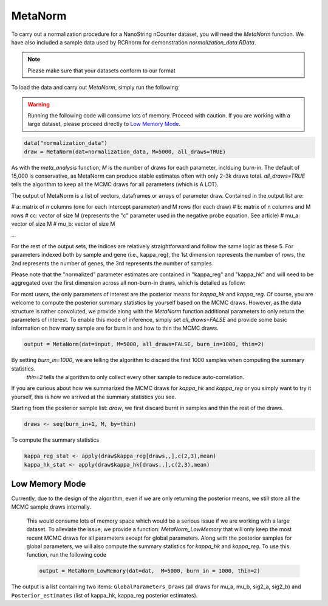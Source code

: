 MetaNorm
========================
To carry out a normalization procedure for a 
NanoString nCounter dataset, you will need the
`MetaNorm` function. We have also included a sample
data used by RCRnorm for demonstration `normalization_data.RData`. 

.. note:: 
    Please make sure that your datasets conform to our format

To load the data and carry out `MetaNorm`, simply run the following: 

.. warning:: 
    Running the following code will consume lots of memory. 
    Proceed with caution. If you are working with a large dataset, 
    please proceed directly to `Low Memory Mode`_.

.. code:: bash 
    
    data("normalization_data")
    draw = MetaNorm(dat=normalization_data, M=5000, all_draws=TRUE)

As with the `meta_analysis` function, `M` is the number of draws for each parameter, inclduing burn-in. The default of 15,000 is conservative, as MetaNorm can produce stable estimates often with
only 2-3k draws total. `all_draws=TRUE` tells the algorithm to keep all the MCMC draws for all parameters (which is A LOT). 

The output of MetaNorm is a list of vectors, dataframes or arrays of parameter draw. 
Contained in the output list are:

# a: matrix of n columns (one for each intercept parameter) and M rows (for each draw)
# b: matrix of n columns and M rows
# cc: vector of size M (represents the "c" parameter used in the negative probe equation. See article)
# mu_a: vector of size M
# mu_b: vector of size M

...

For the rest of the output sets, the indices are relatively straightforward and follow the same logic as these 5. 
For parameters indexed both by sample
and gene (i.e., kappa_reg), the 1st dimension represents the number of rows, 
the 2nd represents the number of genes, the 3rd represents the number of samples.

Please note that the "normalized" parameter estimates are contained in "kappa_reg" 
and "kappa_hk" and will need to be aggregated over the first dimension
across all non-burn-in draws, which is detailed as follow:

For most users, the only parameters of interest are the posterior means for `kappa_hk` and `kappa_reg`. 
Of course, you are welcome to compute the posterior summary statistics by yourself based on the MCMC draws. 
However, as the data structure is rather convoluted, we provide along with the `MetaNorm` function additional 
parameters to only return the parameters of interest. To enable this mode of inference, simply set `all_draws=FALSE` 
and provide some basic information on how many sample are for burn in and how to thin the MCMC draws.  

.. code:: bash 

    output = MetaNorm(dat=input, M=5000, all_draws=FALSE, burn_in=1000, thin=2)

By setting `burn_in=1000`, we are telling the algorithm to discard the first 1000 samples when computing the summary statistics.
 `thin=2` tells the algorithm to only collect every other sample to reduce auto-correlation. 

If you are curious about how we summarized the MCMC draws for `kappa_hk` and `kappa_reg` or you simply want to try it yourself, 
this is how we arrived at the summary statistics you see. 

Starting from the posterior sample list: `draw`, we first discard burnt in samples and thin the rest of the draws. 

.. code:: bash 
    
    draws <- seq(burn_in+1, M, by=thin)

To compute the summary statistics

.. code:: bash 
   
    kappa_reg_stat <- apply(draw$kappa_reg[draws,,],c(2,3),mean)
    kappa_hk_stat <- apply(draw$kappa_hk[draws,,],c(2,3),mean)

Low Memory Mode
----------------------
Currently, due to the design of the algorithm, even if we are only 
returning the posterior means, we still store all the MCMC sample draws internally.
 This would consume lots of memory space which would be a serious issue if we are working with 
 a large dataset. To alleviate the issue, we provide a function: `MetaNorm_LowMemory` that will only 
 keep the most recent MCMC draws for all parameters except for global parameters. Along with the posterior 
 samples for global parameters, we will also compute the summary statistics for `kappa_hk` and `kappa_reg`. 
 To use this function, run the following code 
 
 .. code:: bash 

    output = MetaNorm_LowMemory(dat=dat,  M=5000, burn_in = 1000, thin=2)

The output is a list containing two items: ``GlobalParameters_Draws`` (all draws 
for mu_a, mu_b, sig2_a, sig2_b) and ``Posterior_estimates`` (list of kappa_hk, 
kappa_reg posterior estimates).



